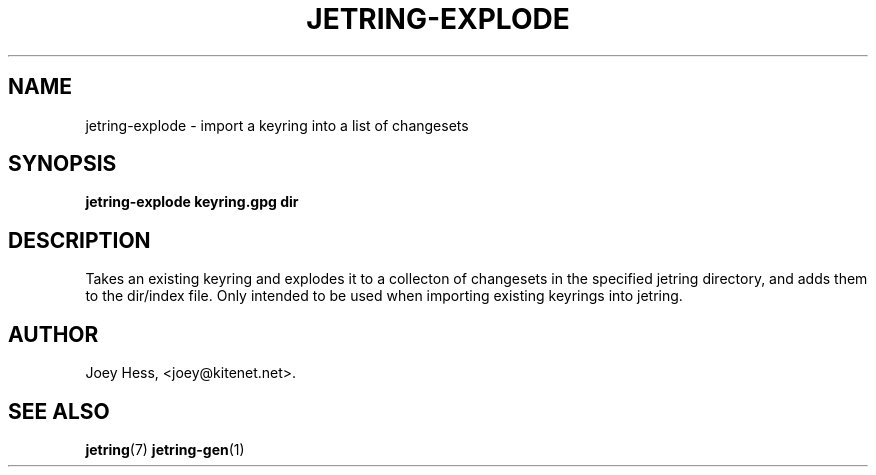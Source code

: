 .\" -*- nroff -*-
.TH JETRING-EXPLODE 1 "" "" "jetring commands"
.SH NAME
jetring-explode \- import a keyring into a list of changesets
.SH SYNOPSIS
.B jetring-explode keyring.gpg dir
.SH DESCRIPTION
Takes an existing keyring and explodes it to a collecton of changesets
in the specified jetring directory, and adds them to the dir/index file.
Only intended to be used when importing existing keyrings into jetring.
.SH AUTHOR 
Joey Hess, <joey@kitenet.net>.
.SH "SEE ALSO"
.BR jetring (7)
.BR jetring-gen (1)
